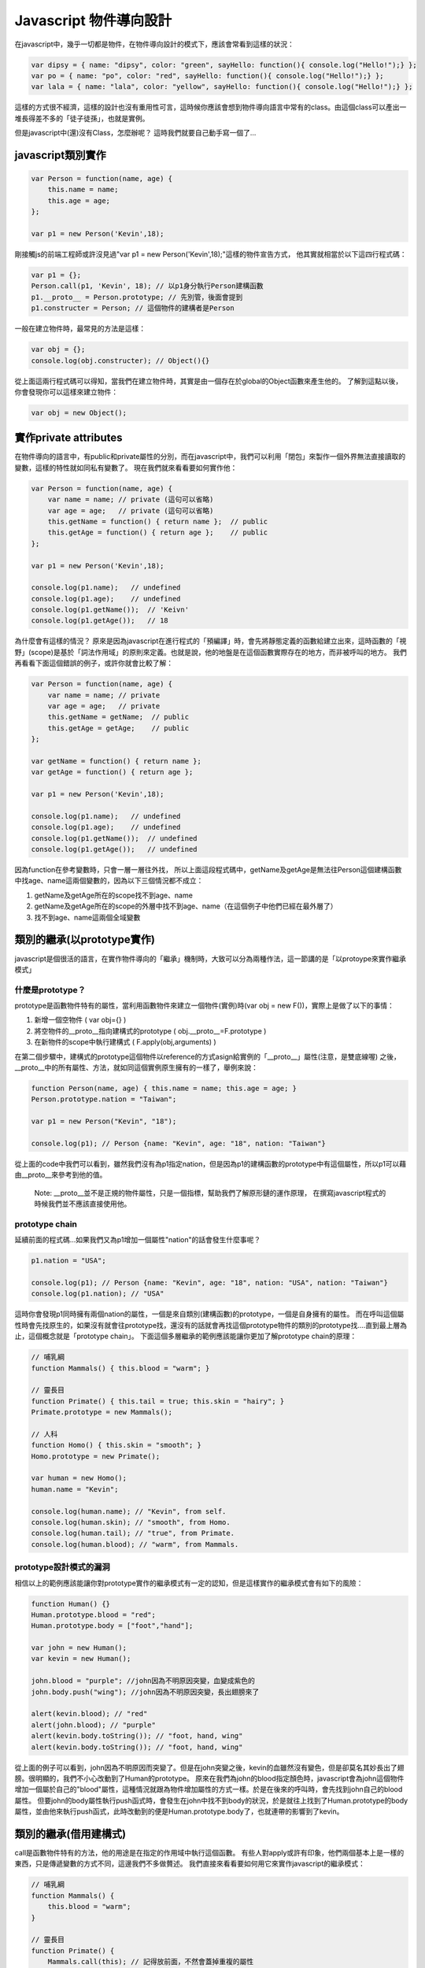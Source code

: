***********************
Javascript 物件導向設計
***********************

在javascript中，幾乎一切都是物件，在物件導向設計的模式下，應該會常看到這樣的狀況：

.. code-block:: js

    var dipsy = { name: "dipsy", color: "green", sayHello: function(){ console.log("Hello!");} };
    var po = { name: "po", color: "red", sayHello: function(){ console.log("Hello!");} };
    var lala = { name: "lala", color: "yellow", sayHello: function(){ console.log("Hello!");} };

這樣的方式很不經濟，這樣的設計也沒有重用性可言，這時候你應該會想到物件導向語言中常有的class。由這個class可以產出一堆長得差不多的「徒子徒孫」，也就是實例。

但是javascript中(還)沒有Class，怎麼辦呢？
這時我們就要自己動手寫一個了...


javascript類別實作
==================

.. code-block:: js

    var Person = function(name, age) {
        this.name = name;
        this.age = age;
    };

    var p1 = new Person('Kevin',18);

剛接觸js的前端工程師或許沒見過"var p1 = new Person('Kevin',18);"這樣的物件宣告方式，
他其實就相當於以下這四行程式碼：

.. code-block:: js

    var p1 = {};
    Person.call(p1, 'Kevin', 18); // 以p1身分執行Person建構函數
    p1.__proto__ = Person.prototype; // 先別管，後面會提到
    p1.constructer = Person; // 這個物件的建構者是Person

一般在建立物件時，最常見的方法是這樣：

.. code-block:: js

    var obj = {};
    console.log(obj.constructer); // Object(){}

從上面這兩行程式碼可以得知，當我們在建立物件時，其實是由一個存在於global的Object函數來產生他的。
了解到這點以後，你會發現你可以這樣來建立物件：

.. code-block:: js 

    var obj = new Object();



實作private attributes
======================

在物件導向的語言中，有public和private屬性的分別，而在javascript中，我們可以利用「閉包」來製作一個外界無法直接讀取的變數，這樣的特性就如同私有變數了。
現在我們就來看看要如何實作他：

.. code-block:: js

    var Person = function(name, age) {
        var name = name; // private (這句可以省略)
        var age = age;   // private (這句可以省略)
        this.getName = function() { return name };  // public
        this.getAge = function() { return age };    // public
    };

    var p1 = new Person('Kevin',18);

    console.log(p1.name);   // undefined
    console.log(p1.age);    // undefined
    console.log(p1.getName());  // 'Keivn'
    console.log(p1.getAge());   // 18
    
為什麼會有這樣的情況？
原來是因為javascript在進行程式的「預編譯」時，會先將靜態定義的函數給建立出來，這時函數的「視野」(scope)是基於「詞法作用域」的原則來定義。也就是說，他的地盤是在這個函數實際存在的地方，而非被呼叫的地方。
我們再看看下面這個錯誤的例子，或許你就會比較了解：

.. code-block:: js

    var Person = function(name, age) {
        var name = name; // private
        var age = age;   // private
        this.getName = getName;  // public
        this.getAge = getAge;    // public
    };

    var getName = function() { return name };
    var getAge = function() { return age };

    var p1 = new Person('Kevin',18);

    console.log(p1.name);   // undefined
    console.log(p1.age);    // undefined
    console.log(p1.getName());  // undefined
    console.log(p1.getAge());   // undefined

因為function在參考變數時，只會一層一層往外找，
所以上面這段程式碼中，getName及getAge是無法往Person這個建構函數中找age、name這兩個變數的，因為以下三個情況都不成立：

1. getName及getAge所在的scope找不到age、name
2. getName及getAge所在的scope的外層中找不到age、name（在這個例子中他們已經在最外層了）
3. 找不到age、name這兩個全域變數



類別的繼承(以prototype實作)
===========================

javascript是個很活的語言，在實作物件導向的「繼承」機制時，大致可以分為兩種作法，這一節講的是「以protoype來實作繼承模式」


什麼是prototype？
-----------------

prototype是函數物件特有的屬性，當利用函數物件來建立一個物件(實例)時(var obj = new F())，實際上是做了以下的事情：

1. 新增一個空物件 ( var obj={} )
2. 將空物件的__proto__指向建構式的prototype ( obj.__proto__=F.prototype )
3. 在新物件的scope中執行建構式  ( F.apply(obj,arguments) )

在第二個步驟中，建構式的prototype這個物件以reference的方式asign給實例的「__proto__」屬性(注意，是雙底線喔)
之後，__proto__中的所有屬性、方法，就如同這個實例原生擁有的一樣了，舉例來說：

.. code-block:: js

    function Person(name, age) { this.name = name; this.age = age; } 
    Person.prototype.nation = "Taiwan";

    var p1 = new Person("Kevin", "18");

    console.log(p1); // Person {name: "Kevin", age: "18", nation: "Taiwan"}

從上面的code中我們可以看到，雖然我們沒有為p1指定nation，但是因為p1的建構函數的prototype中有這個屬性，所以p1可以藉由__proto__來參考到他的值。

    Note: __proto__並不是正規的物件屬性，只是一個指標，幫助我們了解原形鏈的運作原理，
    在撰寫javascript程式的時候我們並不應該直接使用他。


prototype chain
---------------

延續前面的程式碼...如果我們又為p1增加一個屬性"nation"的話會發生什麼事呢？

.. code-block:: js

    p1.nation = "USA";

    console.log(p1); // Person {name: "Kevin", age: "18", nation: "USA", nation: "Taiwan"}
    console.log(p1.nation); // "USA"

這時你會發現p1同時擁有兩個nation的屬性，一個是來自類別(建構函數)的prototype，一個是自身擁有的屬性。
而在呼叫這個屬性時會先找原生的，如果沒有就會往prototype找，還沒有的話就會再找這個prototype物件的類別的prototype找....直到最上層為止，這個概念就是「prototype chain」。
下面這個多層繼承的範例應該能讓你更加了解prototype chain的原理：

.. code-block:: js

    // 哺乳綱 
    function Mammals() { this.blood = "warm"; } 
    
    // 靈長目 
    function Primate() { this.tail = true; this.skin = "hairy"; } 
    Primate.prototype = new Mammals(); 
    
    // 人科 
    function Homo() { this.skin = "smooth"; } 
    Homo.prototype = new Primate(); 

    var human = new Homo(); 
    human.name = "Kevin"; 

    console.log(human.name); // "Kevin", from self. 
    console.log(human.skin); // "smooth", from Homo.
    console.log(human.tail); // "true", from Primate.
    console.log(human.blood); // "warm", from Mammals.


prototype設計模式的漏洞
-----------------------

相信以上的範例應該能讓你對prototype實作的繼承模式有一定的認知，但是這樣實作的繼承模式會有如下的風險：

.. code-block:: js

    function Human() {} 
    Human.prototype.blood = "red"; 
    Human.prototype.body = ["foot","hand"]; 
    
    var john = new Human(); 
    var kevin = new Human(); 
    
    john.blood = "purple"; //john因為不明原因突變，血變成紫色的
    john.body.push("wing"); //john因為不明原因突變，長出翅膀來了
    
    alert(kevin.blood); // "red" 
    alert(john.blood); // "purple" 
    alert(kevin.body.toString()); // "foot, hand, wing" 
    alert(kevin.body.toString()); // "foot, hand, wing"

從上面的例子可以看到，john因為不明原因而突變了。但是在john突變之後，kevin的血雖然沒有變色，但是卻莫名其妙長出了翅膀。很明顯的，我們不小心改動到了Human的prototype。  
原來在我們為john的blood指定顏色時，javascript會為john這個物件增加一個屬於自己的"blood"屬性，這種情況就跟為物件增加屬性的方式一樣。於是在後來的呼叫時，會先找到john自己的blood屬性。
但要john的body屬性執行push函式時，會發生在john中找不到body的狀況，於是就往上找到了Human.prototype的body屬性，並由他來執行push函式，此時改動到的便是Human.prototype.body了，也就連帶的影響到了kevin。



類別的繼承(借用建構式)
========================

call是函數物件特有的方法，他的用途是在指定的作用域中執行這個函數。
有些人對apply或許有印象，他們兩個基本上是一樣的東西，只是傳遞變數的方式不同，這邊我們不多做贅述。
我們直接來看看要如何用它來實作javascript的繼承模式：

.. code-block:: js

    // 哺乳綱
    function Mammals() {
        this.blood = "warm";
    }
    
    // 靈長目
    function Primate() {
        Mammals.call(this); // 記得放前面，不然會蓋掉重複的屬性
        this.tail = true;
        this.skin = "hairy";
    }
    Primate.prototype = new Mammals();
    
    // 人科
    function Homo() {
        Primate.call(this); // 記得放前面，不然會蓋掉重複的屬性
        this.skin = "smooth";
    }
    
    var human = new Homo();
    human.name = "Kevin";
    
    alert(human.name); // "Kevin", from self
    alert(human.skin); // "smooth", from Homo
    alert(human.tail); // "true", from Primate
    alert(human.blood); // "warm", from Mammals


借用建構式的缺點
----------------

以借用建構式的方式來實作繼承，會發生一個問題，就是父類別的prototype沒有被繼承給子類別。
這時我們可以用以下的方法來補足：

    function Child() {
        Parent.apply(this, arguments);
    }
    Child.prototype = new Parent();

這樣的作法乍看之下很像是多此一舉，但和單純的prototype繼承比起來，這種方式在自身以及prototype中保留了來自父類別建構式的屬性，當自身的屬性被刪除時，prototype中的同名屬性也會"亮起"


實踐多繼承
==========
上面提到了兩種繼承的實作模式，而第二種以call實作的方法可以很輕鬆的達到多繼承的設計，我們來看看以下的例子：

.. code-block:: js

    // 章魚
    function Octopus() {
        this.legs = 8;
    }

    // 小貓
    function Pussy() {
        this.speak = function () { console.log( "meow~" ); };
    }

    // 八爪貓
    function Octopussy(name) {
        Octopus.call(this);
        Pussy.call(this);
        this.name = name;
    }


實踐Mixin機制
=============

在很多情況下，多重繼承的複雜性是被人詬病的(有興趣可以看看Ruby發明者寫的"松本行弘的程式世界"，裡面有提到這部份)
也因為這樣，多種物件導向語言都不支援多繼承，而是改以interface或mixin的概念來實現擴充性。
這邊我們要來講講mixin。其實mixin就跟jQuery的extend概念一樣:

.. code-block:: js

    var a = {height: 30, width: 20},
        b = {long: 10};
    $.extend(a,b);
    console.log(a);//{height: 30, width: 20, long: 10}

接下來我們就來看一下要怎麼實現mixin設計：

.. code-block:: js

    function mixin(a,b) {
        for (key in b) {
            a[key]=b[key];
        }
        return a;
    }


類別的靜態方法與屬性
====================

在撰寫物件導向的語言時，常常會用到static的機制。
在javascript物件導向設計中的class本身就一開始就以function的形式存在，其實就是static了。
接下來我們要在這個class中增加屬於class本身的方法和屬性，即為static method、static attribute。

.. code-block:: js

    function Human(name,sex) {
        this.name = name;
        this.sex = sex||"?";
    }

    Human.findByName = function (name) {
        this.people[name];
    };

    Human.people = {};

    Human.new = function(name, sex){
        var human = new Human(name,sex);
        this.people[name]=human;
    }


實現多型
========

在物件導向的繼承關係中，多型(polymorphism)是很常見的設計。
多型可以讓繼承自同一父類別的類別擁有相同的函數，但是可以依不同的子類別去重新定義這個函數，例如說：

哺乳類.getFoot(); // Error:"我沒有腳"
猩猩.getFoot(); // "我有兩隻腳"
狗狗.getFoot(); // "我有四隻腳"

猩猩和狗狗都是繼承自哺乳類，但是呼叫同名的"getFoot"函數時卻有不同的實作，我們來看看要怎麼實作他：

.. code-block:: js

    // 哺乳綱
    function Mammals() {
        // constructor
    }

    Mammals.prototype.getFoot = function(){
        throw new Error ("我沒有腳");
    }

    function Chimp() {
        // constructor
    }

    Chimp.prototype = new Mammals();

    Chimp.prototype.getFoot = function(){
        console.log("我有兩隻腳");
    }

    function Dog() {
        // constructor
    }

    Dog.prototype = new Mammals();

    Dog.prototype.getFoot = function(){
        console.log("我有四隻腳");
    }

